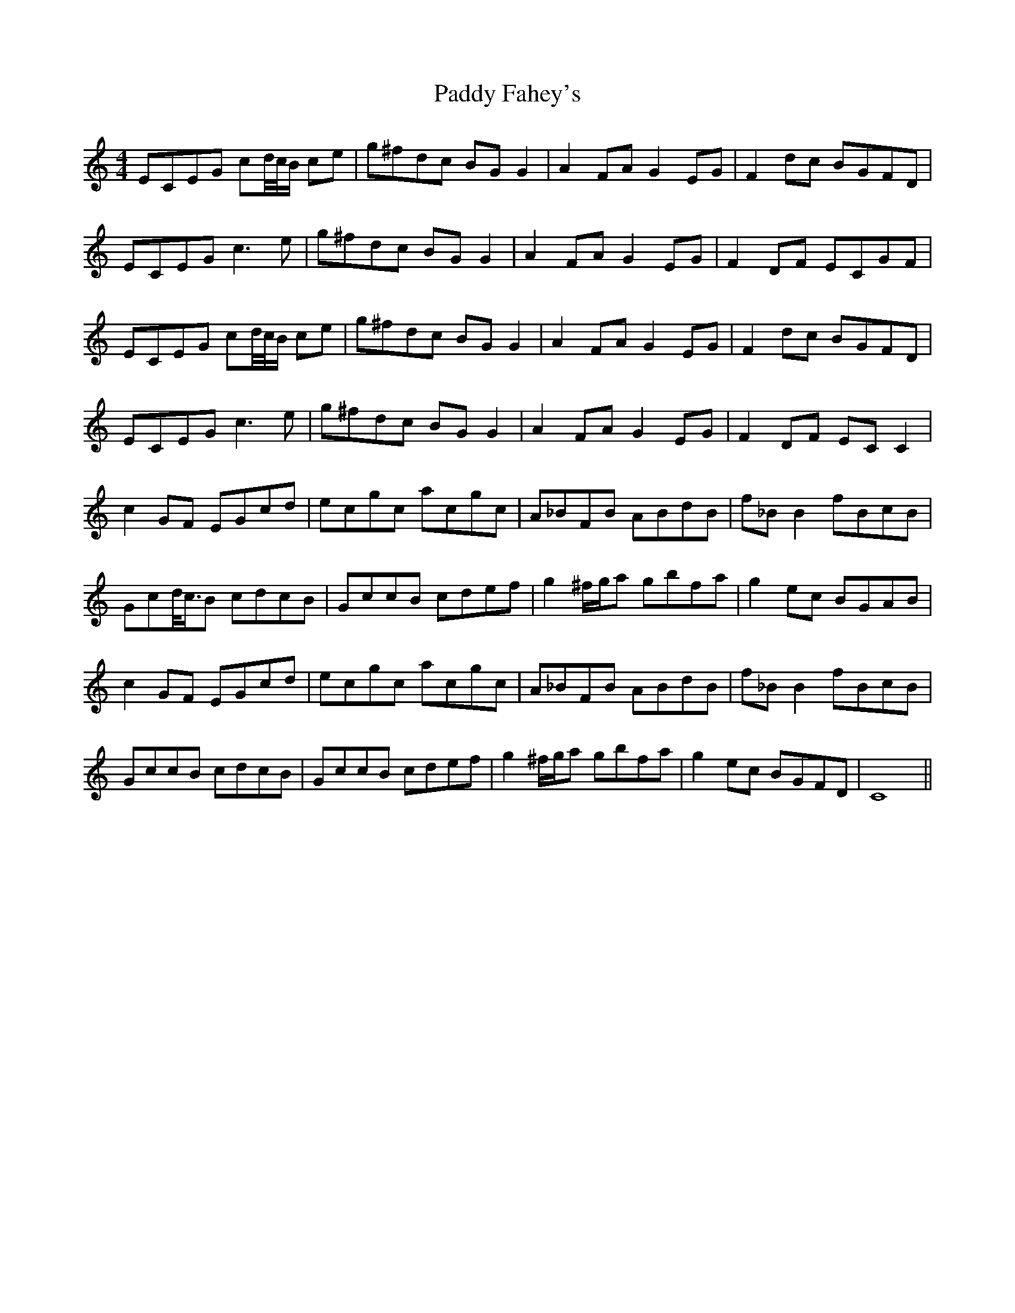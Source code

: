 X: 31186
T: Paddy Fahey's
R: reel
M: 4/4
K: Cmajor
ECEG cd/4c/4B/ ce|g^fdc BG G2|A2 FA G2 EG|F2 dc BGFD|
ECEG c3 e|g^fdc BG G2|A2 FA G2 EG|F2 DF ECGF|
ECEG cd/4c/4B/ ce|g^fdc BG G2|A2 FA G2 EG|F2 dc BGFD|
ECEG c3 e|g^fdc BG G2|A2 FA G2 EG|F2 DF EC C2|
c2 GF EGcd|ecgc acgc|A_BFB ABdB|f_B B2 fBcB|
Gcd/<c/B cdcB|GccB cdef|g2 ^f/g/a gbfa|g2 ec BGAB|
c2 GF EGcd|ecgc acgc|A_BFB ABdB|f_B B2 fBcB|
GccB cdcB|GccB cdef|g2 ^f/g/a gbfa|g2 ec BGFD|C8||

